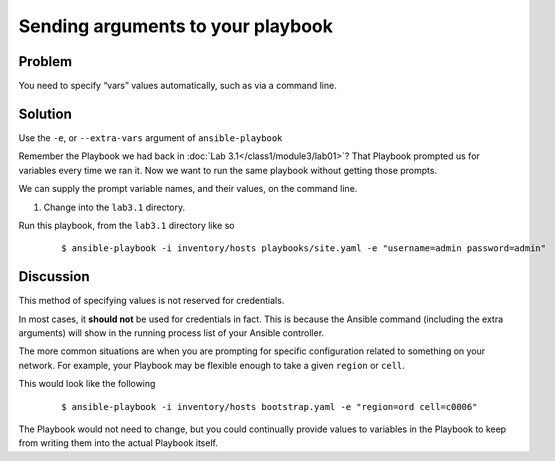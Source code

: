 Sending arguments to your playbook
==================================

Problem
-------

You need to specify “vars” values automatically, such as via a command line.

Solution
--------

Use the ``-e``, or ``--extra-vars`` argument of ``ansible-playbook``

Remember the Playbook we had back in :doc:`Lab 3.1</class1/module3/lab01>`?
That Playbook prompted us for variables every time we ran it. Now we want to
run the same playbook without getting those prompts.

We can supply the prompt variable names, and their values, on the command line.

#. Change into the ``lab3.1`` directory.

Run this playbook, from the ``lab3.1`` directory like so

  ::

   $ ansible-playbook -i inventory/hosts playbooks/site.yaml -e "username=admin password=admin"

Discussion
----------

This method of specifying values is not reserved for credentials.

In most cases, it **should not** be used for credentials in fact. This is because
the Ansible command (including the extra arguments) will show in the running
process list of your Ansible controller.

The more common situations are when you are prompting for specific configuration
related to something on your network. For example, your Playbook may be flexible
enough to take a given ``region`` or ``cell``.

This would look like the following

  ::

   $ ansible-playbook -i inventory/hosts bootstrap.yaml -e "region=ord cell=c0006"

The Playbook would not need to change, but you could continually provide values to
variables in the Playbook to keep from writing them into the actual Playbook itself.
